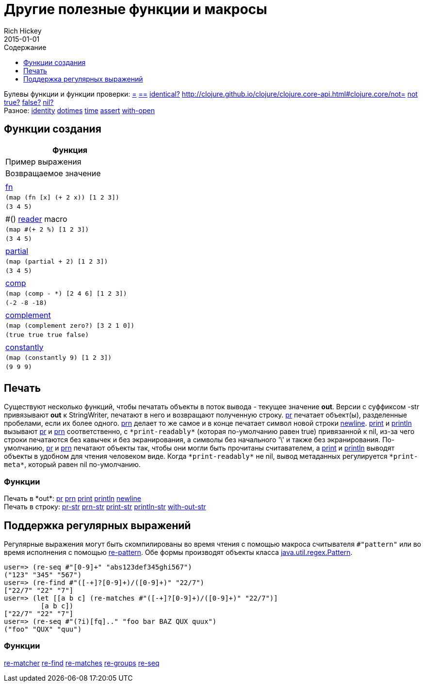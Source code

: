= Другие полезные функции и макросы
Rich Hickey
2015-01-01
:type: reference
:toc: macro
:toc-title: Содержание
:toclevels: 1
:icons: font
:navlinktext: Other Functions
:prevpagehref: macros
:prevpagetitle: Macros
:nextpagehref: data_structures
:nextpagetitle: Data Structures

ifdef::env-github,env-browser[:outfilesuffix: .adoc]

toc::[]

[%hardbreaks]
Булевы функции и функции проверки: http://clojure.github.io/clojure/clojure.core-api.html#clojure.core/=[=] http://clojure.github.io/clojure/clojure.core-api.html#clojure.core/==[==] http://clojure.github.io/clojure/clojure.core-api.html#clojure.core/identical?[identical?] http://clojure.github.io/clojure/clojure.core-api.html#clojure.core/not=[not=] http://clojure.github.io/clojure/clojure.core-api.html#clojure.core/not[not] http://clojure.github.io/clojure/clojure.core-api.html#clojure.core/true?[true?] http://clojure.github.io/clojure/clojure.core-api.html#clojure.core/false?[false?] http://clojure.github.io/clojure/clojure.core-api.html#clojure.core/nil?[nil?]
Разное: http://clojure.github.io/clojure/clojure.core-api.html#clojure.core/identity[identity] http://clojure.github.io/clojure/clojure.core-api.html#clojure.core/dotimes[dotimes] http://clojure.github.io/clojure/clojure.core-api.html#clojure.core/time[time] http://clojure.github.io/clojure/clojure.core-api.html#clojure.core/assert[assert] http://clojure.github.io/clojure/clojure.core-api.html#clojure.core/with-open[with-open]

[[creating-functions]]
== Функции создания

[cols="<*,", options="header", role="table"]
|===
| Функция | Пример выражения | Возвращаемое значение |
| <<special_forms#fn#,fn>> | `(map (fn [x] (+ 2 x)) [1 2 3])` | `(3 4 5)` |
| pass:[#()] <<reader#,reader>> macro | `(map #(+ 2 %) [1 2 3])` | `(3 4 5)` |
| http://clojure.github.io/clojure/clojure.core-api.html#clojure.core/partial[partial] | `(map (partial + 2) [1 2 3])` | `(3 4 5)` |
| http://clojure.github.io/clojure/clojure.core-api.html#clojure.core/comp[comp] | `(map (comp - *) [2 4 6] [1 2 3])` | `(-2 -8 -18)` |
| http://clojure.github.io/clojure/clojure.core-api.html#clojure.core/complement[complement] | `(map (complement zero?) [3 2 1 0])` | `(true true true false)` |
| http://clojure.github.io/clojure/clojure.core-api.html#clojure.core/constantly[constantly] | `(map (constantly 9) [1 2 3])` | `(9 9 9)` |
|===

[[printing]]
== Печать

Существуют несколько функций, чтобы печатать объекты в поток вывода - текущее значение *out*. Версии с суффиксом -str привязывают *out* к StringWriter, печатают в него и возвращают полученную строку. http://clojure.github.io/clojure/clojure.core-api.html#clojure.core/pr[pr] печатает объект(ы), разделенные пробелами, если их более одного. http://clojure.github.io/clojure/clojure.core-api.html#clojure.core/prn[prn] делает то же самое и в конце печатает символ новой строки http://clojure.github.io/clojure/clojure.core-api.html#clojure.core/newline[newline]. http://clojure.github.io/clojure/clojure.core-api.html#clojure.core/print[print] и http://clojure.github.io/clojure/clojure.core-api.html#clojure.core/println[println] вызывают http://clojure.github.io/clojure/clojure.core-api.html#clojure.core/pr[pr] и http://clojure.github.io/clojure/clojure.core-api.html#clojure.core/prn[prn] соответственно, c `pass:[*print-readably*]` (которая по-умолчанию равен true) привязанной к nil, из-за чего строки печатаются без кавычек и без экранирования, а символы без начального '\' и также без экранирования. По-умолчанию, http://clojure.github.io/clojure/clojure.core-api.html#clojure.core/pr[pr] и http://clojure.github.io/clojure/clojure.core-api.html#clojure.core/prn[prn] печатают объекты так, чтобы они могли быть прочитаны считавателем, а http://clojure.github.io/clojure/clojure.core-api.html#clojure.core/print[print] и http://clojure.github.io/clojure/clojure.core-api.html#clojure.core/println[println] выводят объекты в удобном для чтения человеком виде. Когда `pass:[*print-readably*]` не nil, вывод метаданных регулируется `pass:[*print-meta*]`, который равен nil по-умолчанию.

=== Функции

[%hardbreaks]
Печать в pass:[*out*]: http://clojure.github.io/clojure/clojure.core-api.html#clojure.core/pr[pr] http://clojure.github.io/clojure/clojure.core-api.html#clojure.core/prn[prn] http://clojure.github.io/clojure/clojure.core-api.html#clojure.core/print[print] http://clojure.github.io/clojure/clojure.core-api.html#clojure.core/println[println] http://clojure.github.io/clojure/clojure.core-api.html#clojure.core/newline[newline]
Печать в строку: http://clojure.github.io/clojure/clojure.core-api.html#clojure.core/pr-str[pr-str] http://clojure.github.io/clojure/clojure.core-api.html#clojure.core/prn-str[prn-str] http://clojure.github.io/clojure/clojure.core-api.html#clojure.core/print-str[print-str] http://clojure.github.io/clojure/clojure.core-api.html#clojure.core/println-str[println-str] http://clojure.github.io/clojure/clojure.core-api.html#clojure.core/with-out-str[with-out-str]

[[regex]]
== Поддержка регулярных выражений

Регулярные выражения могут быть скомпилированы во время чтения с помощью макроса считывателя `#"pattern"` или во время исполнения с помощью http://clojure.github.io/clojure/clojure.core-api.html#clojure.core/re-pattern[re-pattern]. Обе формы производят объекты класса http://java.sun.com/j2se/1.5.0/docs/api/java/util/regex/Pattern.html[java.util.regex.Pattern].

[source,clojure-repl]
----
user=> (re-seq #"[0-9]+" "abs123def345ghi567")
("123" "345" "567")
user=> (re-find #"([-+]?[0-9]+)/([0-9]+)" "22/7")
["22/7" "22" "7"]
user=> (let [[a b c] (re-matches #"([-+]?[0-9]+)/([0-9]+)" "22/7")]
         [a b c])
["22/7" "22" "7"]
user=> (re-seq #"(?i)[fq].." "foo bar BAZ QUX quux")
("foo" "QUX" "quu")
----

=== Функции
http://clojure.github.io/clojure/clojure.core-api.html#clojure.core/re-matcher[re-matcher] http://clojure.github.io/clojure/clojure.core-api.html#clojure.core/re-find[re-find] http://clojure.github.io/clojure/clojure.core-api.html#clojure.core/re-matches[re-matches] http://clojure.github.io/clojure/clojure.core-api.html#clojure.core/re-groups[re-groups] http://clojure.github.io/clojure/clojure.core-api.html#clojure.core/re-seq[re-seq]
